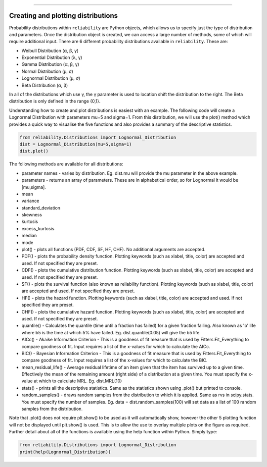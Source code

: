 .. _code_directive:

.. image:: images/logo.png

-------------------------------------


Creating and plotting distributions
'''''''''''''''''''''''''''''''''''

Probability distributions within ``reliability`` are Python objects, which allows us to specify just the type of distribution and parameters. Once the distribution object is created, we can access a large number of methods, some of which will require additional input. There are 6 different probability distributions available in ``reliability``. These are:

-   Weibull Distribution (α, β, γ)
-   Exponential Distribution (λ, γ)
-   Gamma Distribution (α, β, γ)
-   Normal Distribution (μ, σ)
-   Lognormal Distribution (μ, σ)
-   Beta Distribution (α, β)

In all of the distributions which use γ, the γ parameter is used to location shift the distribution to the right. The Beta distribution is only defined in the range {0,1}.

Understanding how to create and plot distributions is easiest with an example. The following code will create a Lognormal Distribution with parameters mu=5 and sigma=1. From this distribution, we will use the plot() method which provides a quick way to visualise the five functions and also provides a summary of the descriptive statistics.

.. code:: python

    from reliability.Distributions import Lognormal_Distribution
    dist = Lognormal_Distribution(mu=5,sigma=1)
    dist.plot()

.. image:: images/Lognormal_plot1.png

The following methods are available for all distributions:

-   parameter names - varies by distribution. Eg. dist.mu will provide the mu parameter in the above example.
-   parameters - returns an array of parameters. These are in alphabetical order, so for Lognormal it would be [mu,sigma].
-   mean
-   variance
-   standard_deviation
-   skewness
-   kurtosis
-   excess_kurtosis
-   median
-   mode
-   plot() - plots all functions (PDF, CDF, SF, HF, CHF). No additional arguments are accepted.
-   PDF() - plots the probability density function. Plotting keywords (such as xlabel, title, color) are accepted and used. If not specified they are preset.
-   CDF() - plots the cumulative distribution function.  Plotting keywords (such as xlabel, title, color) are accepted and used. If not specified they are preset.
-   SF() - plots the survival function (also known as reliability function).  Plotting keywords (such as xlabel, title, color) are accepted and used. If not specified they are preset.
-   HF() - plots the hazard function.  Plotting keywords (such as xlabel, title, color) are accepted and used. If not specified they are preset.
-   CHF() - plots the cumulative hazard function.  Plotting keywords (such as xlabel, title, color) are accepted and used. If not specified they are preset.
-   quantile() - Calculates the quantile (time until a fraction has failed) for a given fraction failing. Also known as 'b' life where b5 is the time at which 5% have failed. Eg. dist.quantile(0.05) will give the b5 life.
-   AICc() - Akaike Information Criterion - This is a goodness of fit measure that is used by Fitters.Fit_Everything to compare goodness of fit. Input requires a list of the x-values for which to calculate the AICc.
-   BIC() - Bayesian Information Criterion - This is a goodness of fit measure that is used by Fitters.Fit_Everything to compare goodness of fit. Input requires a list of the x-values for which to calculate the BIC.
-   mean_residual_life() - Average residual lifetime of an item given that the item has survived up to a given time. Effectively the mean of the remaining amount (right side) of a distribution at a given time. You must specify the x-value at which to calculate MRL. Eg. dist.MRL(10)
-   stats() - prints all the descriptive statistics. Same as the statistics shown using .plot() but printed to console.
-   random_samples() - draws random samples from the distribution to which it is applied. Same as rvs in scipy.stats. You must specify the number of samples. Eg. data = dist.random_samples(100) will set data as a list of 100 random samples from the distribution.

Note that .plot() does not require plt.show() to be used as it will automatically show, however the other 5 plotting function will not be displayed until plt.show() is used. This is to allow the use to overlay multiple plots on the figure as required.
Further detail about all of the functions is available using the help function within Python. Simply type:

.. code:: python

    from reliability.Distributions import Lognormal_Distribution
    print(help(Lognormal_Distribution))
